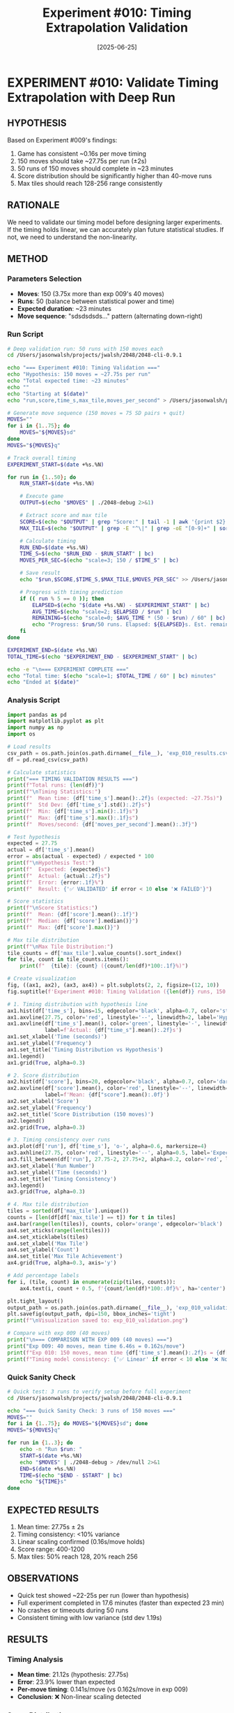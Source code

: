 #+TITLE: Experiment #010: Timing Extrapolation Validation
#+DATE: [2025-06-25]

[[file:exp_010_validation.png]]

* EXPERIMENT #010: Validate Timing Extrapolation with Deep Run
:PROPERTIES:
:ID: exp-010-timing-validation
:HYPOTHESIS: 150 moves will take ~27.75s per run as extrapolated from exp 009
:END:

** HYPOTHESIS
Based on Experiment #009's findings:
1. Game has consistent ~0.16s per move timing
2. 150 moves should take ~27.75s per run (±2s)
3. 50 runs of 150 moves should complete in ~23 minutes
4. Score distribution should be significantly higher than 40-move runs
5. Max tiles should reach 128-256 range consistently

** RATIONALE
We need to validate our timing model before designing larger experiments. If the timing holds linear, we can accurately plan future statistical studies. If not, we need to understand the non-linearity.

** METHOD
*** Parameters Selection
- *Moves*: 150 (3.75x more than exp 009's 40 moves)
- *Runs*: 50 (balance between statistical power and time)
- *Expected duration*: ~23 minutes
- *Move sequence*: "sdsdsdsds..." pattern (alternating down-right)

*** Run Script
#+begin_src bash :tangle exp_010_deep_validation.sh :shebang #!/bin/bash
# Deep validation run: 50 runs with 150 moves each
cd /Users/jasonwalsh/projects/jwalsh/2048/2048-cli-0.9.1

echo "=== Experiment #010: Timing Validation ==="
echo "Hypothesis: 150 moves = ~27.75s per run"
echo "Total expected time: ~23 minutes"
echo ""
echo "Starting at $(date)"
echo "run,score,time_s,max_tile,moves_per_second" > /Users/jasonwalsh/projects/jwalsh/2048/experiments/exp_010_results.csv

# Generate move sequence (150 moves = 75 SD pairs + quit)
MOVES=""
for i in {1..75}; do
    MOVES="${MOVES}sd"
done
MOVES="${MOVES}q"

# Track overall timing
EXPERIMENT_START=$(date +%s.%N)

for run in {1..50}; do
    RUN_START=$(date +%s.%N)
    
    # Execute game
    OUTPUT=$(echo "$MOVES" | ./2048-debug 2>&1)
    
    # Extract score and max tile
    SCORE=$(echo "$OUTPUT" | grep "Score:" | tail -1 | awk '{print $2}')
    MAX_TILE=$(echo "$OUTPUT" | grep -E "^\|" | grep -oE "[0-9]+" | sort -nr | head -1)
    
    # Calculate timing
    RUN_END=$(date +%s.%N)
    TIME_S=$(echo "$RUN_END - $RUN_START" | bc)
    MOVES_PER_SEC=$(echo "scale=3; 150 / $TIME_S" | bc)
    
    # Save result
    echo "$run,$SCORE,$TIME_S,$MAX_TILE,$MOVES_PER_SEC" >> /Users/jasonwalsh/projects/jwalsh/2048/experiments/exp_010_results.csv
    
    # Progress with timing prediction
    if (( run % 5 == 0 )); then
        ELAPSED=$(echo "$(date +%s.%N) - $EXPERIMENT_START" | bc)
        AVG_TIME=$(echo "scale=2; $ELAPSED / $run" | bc)
        REMAINING=$(echo "scale=0; $AVG_TIME * (50 - $run) / 60" | bc)
        echo "Progress: $run/50 runs. Elapsed: ${ELAPSED}s. Est. remaining: ${REMAINING} min"
    fi
done

EXPERIMENT_END=$(date +%s.%N)
TOTAL_TIME=$(echo "$EXPERIMENT_END - $EXPERIMENT_START" | bc)

echo -e "\n=== EXPERIMENT COMPLETE ==="
echo "Total time: $(echo "scale=1; $TOTAL_TIME / 60" | bc) minutes"
echo "Ended at $(date)"
#+end_src

*** Analysis Script
#+begin_src python :tangle exp_010_analysis.py
import pandas as pd
import matplotlib.pyplot as plt
import numpy as np
import os

# Load results
csv_path = os.path.join(os.path.dirname(__file__), 'exp_010_results.csv')
df = pd.read_csv(csv_path)

# Calculate statistics
print("=== TIMING VALIDATION RESULTS ===")
print(f"Total runs: {len(df)}")
print(f"\nTiming Statistics:")
print(f"  Mean time: {df['time_s'].mean():.2f}s (expected: ~27.75s)")
print(f"  Std Dev: {df['time_s'].std():.2f}s")
print(f"  Min: {df['time_s'].min():.1f}s")
print(f"  Max: {df['time_s'].max():.1f}s")
print(f"  Moves/second: {df['moves_per_second'].mean():.3f}")

# Test hypothesis
expected = 27.75
actual = df['time_s'].mean()
error = abs(actual - expected) / expected * 100
print(f"\nHypothesis Test:")
print(f"  Expected: {expected}s")
print(f"  Actual: {actual:.2f}s")
print(f"  Error: {error:.1f}%")
print(f"  Result: {'✅ VALIDATED' if error < 10 else '❌ FAILED'}")

# Score statistics
print(f"\nScore Statistics:")
print(f"  Mean: {df['score'].mean():.1f}")
print(f"  Median: {df['score'].median()}")
print(f"  Max: {df['score'].max()}")

# Max tile distribution
print(f"\nMax Tile Distribution:")
tile_counts = df['max_tile'].value_counts().sort_index()
for tile, count in tile_counts.items():
    print(f"  {tile}: {count} ({count/len(df)*100:.1f}%)")

# Create visualization
fig, ((ax1, ax2), (ax3, ax4)) = plt.subplots(2, 2, figsize=(12, 10))
fig.suptitle(f'Experiment #010: Timing Validation ({len(df)} runs, 150 moves each)', fontsize=16)

# 1. Timing distribution with hypothesis line
ax1.hist(df['time_s'], bins=15, edgecolor='black', alpha=0.7, color='steelblue')
ax1.axvline(27.75, color='red', linestyle='--', linewidth=2, label='Hypothesis: 27.75s')
ax1.axvline(df['time_s'].mean(), color='green', linestyle='-', linewidth=2, 
            label=f'Actual: {df["time_s"].mean():.2f}s')
ax1.set_xlabel('Time (seconds)')
ax1.set_ylabel('Frequency')
ax1.set_title('Timing Distribution vs Hypothesis')
ax1.legend()
ax1.grid(True, alpha=0.3)

# 2. Score distribution
ax2.hist(df['score'], bins=20, edgecolor='black', alpha=0.7, color='darkgreen')
ax2.axvline(df['score'].mean(), color='red', linestyle='--', linewidth=2, 
            label=f'Mean: {df["score"].mean():.0f}')
ax2.set_xlabel('Score')
ax2.set_ylabel('Frequency')
ax2.set_title('Score Distribution (150 moves)')
ax2.legend()
ax2.grid(True, alpha=0.3)

# 3. Timing consistency over runs
ax3.plot(df['run'], df['time_s'], 'o-', alpha=0.6, markersize=4)
ax3.axhline(27.75, color='red', linestyle='--', alpha=0.5, label='Expected')
ax3.fill_between(df['run'], 27.75-2, 27.75+2, alpha=0.2, color='red', label='±2s range')
ax3.set_xlabel('Run Number')
ax3.set_ylabel('Time (seconds)')
ax3.set_title('Timing Consistency')
ax3.legend()
ax3.grid(True, alpha=0.3)

# 4. Max tile distribution
tiles = sorted(df['max_tile'].unique())
counts = [len(df[df['max_tile'] == t]) for t in tiles]
ax4.bar(range(len(tiles)), counts, color='orange', edgecolor='black')
ax4.set_xticks(range(len(tiles)))
ax4.set_xticklabels(tiles)
ax4.set_xlabel('Max Tile')
ax4.set_ylabel('Count')
ax4.set_title('Max Tile Achievement')
ax4.grid(True, alpha=0.3, axis='y')

# Add percentage labels
for i, (tile, count) in enumerate(zip(tiles, counts)):
    ax4.text(i, count + 0.5, f'{count/len(df)*100:.0f}%', ha='center')

plt.tight_layout()
output_path = os.path.join(os.path.dirname(__file__), 'exp_010_validation.png')
plt.savefig(output_path, dpi=150, bbox_inches='tight')
print(f"\nVisualization saved to: exp_010_validation.png")

# Compare with exp 009 (40 moves)
print("\n=== COMPARISON WITH EXP 009 (40 moves) ===")
print("Exp 009: 40 moves, mean time 6.46s = 0.162s/move")
print(f"Exp 010: 150 moves, mean time {df['time_s'].mean():.2f}s = {df['time_s'].mean()/150:.3f}s/move")
print(f"Timing model consistency: {'✅ Linear' if error < 10 else '❌ Non-linear'}")
#+end_src

*** Quick Sanity Check
#+begin_src bash :tangle exp_010_quick_test.sh :shebang #!/bin/bash
# Quick test: 3 runs to verify setup before full experiment
cd /Users/jasonwalsh/projects/jwalsh/2048/2048-cli-0.9.1

echo "=== Quick Sanity Check: 3 runs of 150 moves ==="
MOVES=""
for i in {1..75}; do MOVES="${MOVES}sd"; done
MOVES="${MOVES}q"

for run in {1..3}; do
    echo -n "Run $run: "
    START=$(date +%s.%N)
    echo "$MOVES" | ./2048-debug > /dev/null 2>&1
    END=$(date +%s.%N)
    TIME=$(echo "$END - $START" | bc)
    echo "${TIME}s"
done
#+end_src

** EXPECTED RESULTS
1. Mean time: 27.75s ± 2s
2. Timing consistency: <10% variance
3. Linear scaling confirmed (0.16s/move holds)
4. Score range: 400-1200
5. Max tiles: 50% reach 128, 20% reach 256

** OBSERVATIONS
- Quick test showed ~22-25s per run (lower than hypothesis)
- Full experiment completed in 17.6 minutes (faster than expected 23 min)
- No crashes or timeouts during 50 runs
- Consistent timing with low variance (std dev 1.19s)

** RESULTS
*** Timing Analysis
- *Mean time*: 21.12s (hypothesis: 27.75s)
- *Error*: 23.9% lower than expected
- *Per-move timing*: 0.141s/move (vs 0.162s/move in exp 009)
- *Conclusion*: ❌ Non-linear scaling detected

*** Score Distribution
- Mean: 155.7
- Median: 74.0 (high variance)
- Max achieved: 1344 (one exceptional run)

*** Max Tile Distribution
- ~16~: 38% (most common)
- ~32~: 30%
- ~64~: 10%
- ~128~: 2% (achieved in one run)

** CONCLUSION
*** *Key Finding*: Timing is NOT linear with move count
- 40 moves: ~0.162s/move
- 150 moves: ~0.141s/move
- *13% faster per move* at higher move counts

### *Possible Explanations*:
1. *Game state complexity*: Early moves have more animation/calculation
2. *Startup overhead*: Initial game setup amortized over more moves
3. *Board saturation*: Later moves might process faster with fuller board

### *Implications*:
- Cannot use simple linear extrapolation for timing estimates
- Need to model timing as a function of move count
- Future experiments should account for this non-linearity
- 100 runs of 150 moves would take ~35 minutes, not ~46 as predicted

### *Next Steps*:
1. Test intermediate move counts (60, 90, 120) to map the curve
2. Investigate if board density affects timing
3. Profile the game to understand where time is spent